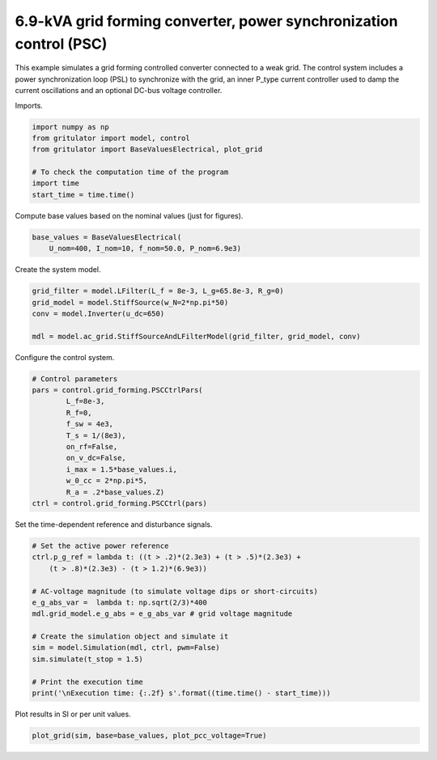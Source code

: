 
.. DO NOT EDIT.
.. THIS FILE WAS AUTOMATICALLY GENERATED BY SPHINX-GALLERY.
.. TO MAKE CHANGES, EDIT THE SOURCE PYTHON FILE:
.. "auto_examples/plot_power_synchronization_control_grid_converter_6.9kVA.py"
.. LINE NUMBERS ARE GIVEN BELOW.

.. only:: html

    .. note::
        :class: sphx-glr-download-link-note

        :ref:`Go to the end <sphx_glr_download_auto_examples_plot_power_synchronization_control_grid_converter_6.9kVA.py>`
        to download the full example code

.. rst-class:: sphx-glr-example-title

.. _sphx_glr_auto_examples_plot_power_synchronization_control_grid_converter_6.9kVA.py:


6.9-kVA grid forming converter, power synchronization control (PSC)
==============================================
    
This example simulates a grid forming controlled converter connected to a
weak grid. The control system includes a power synchronization loop (PSL) to
synchronize with the grid, an inner P_type current controller used to damp the
current oscillations and an optional DC-bus voltage controller.

.. GENERATED FROM PYTHON SOURCE LINES 13-14

Imports.

.. GENERATED FROM PYTHON SOURCE LINES 14-24

.. code-block:: default


    import numpy as np
    from gritulator import model, control
    from gritulator import BaseValuesElectrical, plot_grid

    # To check the computation time of the program
    import time
    start_time = time.time()









.. GENERATED FROM PYTHON SOURCE LINES 25-26

Compute base values based on the nominal values (just for figures).

.. GENERATED FROM PYTHON SOURCE LINES 26-31

.. code-block:: default


    base_values = BaseValuesElectrical(
        U_nom=400, I_nom=10, f_nom=50.0, P_nom=6.9e3)









.. GENERATED FROM PYTHON SOURCE LINES 32-33

Create the system model.

.. GENERATED FROM PYTHON SOURCE LINES 33-41

.. code-block:: default


    grid_filter = model.LFilter(L_f = 8e-3, L_g=65.8e-3, R_g=0)
    grid_model = model.StiffSource(w_N=2*np.pi*50)
    conv = model.Inverter(u_dc=650)

    mdl = model.ac_grid.StiffSourceAndLFilterModel(grid_filter, grid_model, conv)









.. GENERATED FROM PYTHON SOURCE LINES 42-43

Configure the control system.

.. GENERATED FROM PYTHON SOURCE LINES 43-58

.. code-block:: default


    # Control parameters
    pars = control.grid_forming.PSCCtrlPars(
            L_f=8e-3,
            R_f=0,
            f_sw = 4e3,
            T_s = 1/(8e3),
            on_rf=False,
            on_v_dc=False,
            i_max = 1.5*base_values.i,
            w_0_cc = 2*np.pi*5,
            R_a = .2*base_values.Z)
    ctrl = control.grid_forming.PSCCtrl(pars)









.. GENERATED FROM PYTHON SOURCE LINES 59-60

Set the time-dependent reference and disturbance signals.

.. GENERATED FROM PYTHON SOURCE LINES 60-77

.. code-block:: default


    # Set the active power reference
    ctrl.p_g_ref = lambda t: ((t > .2)*(2.3e3) + (t > .5)*(2.3e3) + 
        (t > .8)*(2.3e3) - (t > 1.2)*(6.9e3))

    # AC-voltage magnitude (to simulate voltage dips or short-circuits)
    e_g_abs_var =  lambda t: np.sqrt(2/3)*400
    mdl.grid_model.e_g_abs = e_g_abs_var # grid voltage magnitude

    # Create the simulation object and simulate it
    sim = model.Simulation(mdl, ctrl, pwm=False)
    sim.simulate(t_stop = 1.5)

    # Print the execution time
    print('\nExecution time: {:.2f} s'.format((time.time() - start_time)))






.. rst-class:: sphx-glr-script-out

 .. code-block:: none


    Execution time: 7.34 s




.. GENERATED FROM PYTHON SOURCE LINES 78-79

Plot results in SI or per unit values.

.. GENERATED FROM PYTHON SOURCE LINES 79-81

.. code-block:: default


    plot_grid(sim, base=base_values, plot_pcc_voltage=True)



.. rst-class:: sphx-glr-horizontal


    *

      .. image-sg:: /auto_examples/images/sphx_glr_plot_power_synchronization_control_grid_converter_6.9kVA_001.png
         :alt: plot power synchronization control grid converter 6.9kVA
         :srcset: /auto_examples/images/sphx_glr_plot_power_synchronization_control_grid_converter_6.9kVA_001.png
         :class: sphx-glr-multi-img

    *

      .. image-sg:: /auto_examples/images/sphx_glr_plot_power_synchronization_control_grid_converter_6.9kVA_002.png
         :alt: plot power synchronization control grid converter 6.9kVA
         :srcset: /auto_examples/images/sphx_glr_plot_power_synchronization_control_grid_converter_6.9kVA_002.png
         :class: sphx-glr-multi-img






.. rst-class:: sphx-glr-timing

   **Total running time of the script:** (0 minutes 8.421 seconds)


.. _sphx_glr_download_auto_examples_plot_power_synchronization_control_grid_converter_6.9kVA.py:

.. only:: html

  .. container:: sphx-glr-footer sphx-glr-footer-example




    .. container:: sphx-glr-download sphx-glr-download-python

      :download:`Download Python source code: plot_power_synchronization_control_grid_converter_6.9kVA.py <plot_power_synchronization_control_grid_converter_6.9kVA.py>`

    .. container:: sphx-glr-download sphx-glr-download-jupyter

      :download:`Download Jupyter notebook: plot_power_synchronization_control_grid_converter_6.9kVA.ipynb <plot_power_synchronization_control_grid_converter_6.9kVA.ipynb>`


.. only:: html

 .. rst-class:: sphx-glr-signature

    `Gallery generated by Sphinx-Gallery <https://sphinx-gallery.github.io>`_
